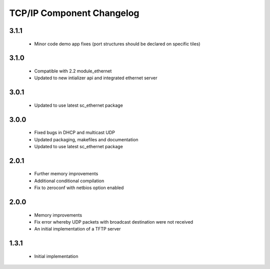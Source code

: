 TCP/IP Component Changelog
==========================

3.1.1
~~~~~
  * Minor code demo app fixes (port structures should be declared on
    specific tiles)

3.1.0
~~~~~
  * Compatible with 2.2 module_ethernet
  * Updated to new intializer api and integrated ethernet server

3.0.1
~~~~~

   * Updated to use latest sc_ethernet package

3.0.0
~~~~~
   * Fixed bugs in DHCP and multicast UDP
   * Updated packaging, makefiles and documentation
   * Updated to use latest sc_ethernet package

2.0.1
~~~~~

   * Further memory improvements
   * Additional conditional compilation
   * Fix to zeroconf with netbios option enabled

2.0.0
~~~~~

   * Memory improvements
   * Fix error whereby UDP packets with broadcast destination were not received
   * An initial implementation of a TFTP server

1.3.1
~~~~~

   * Initial implementation

